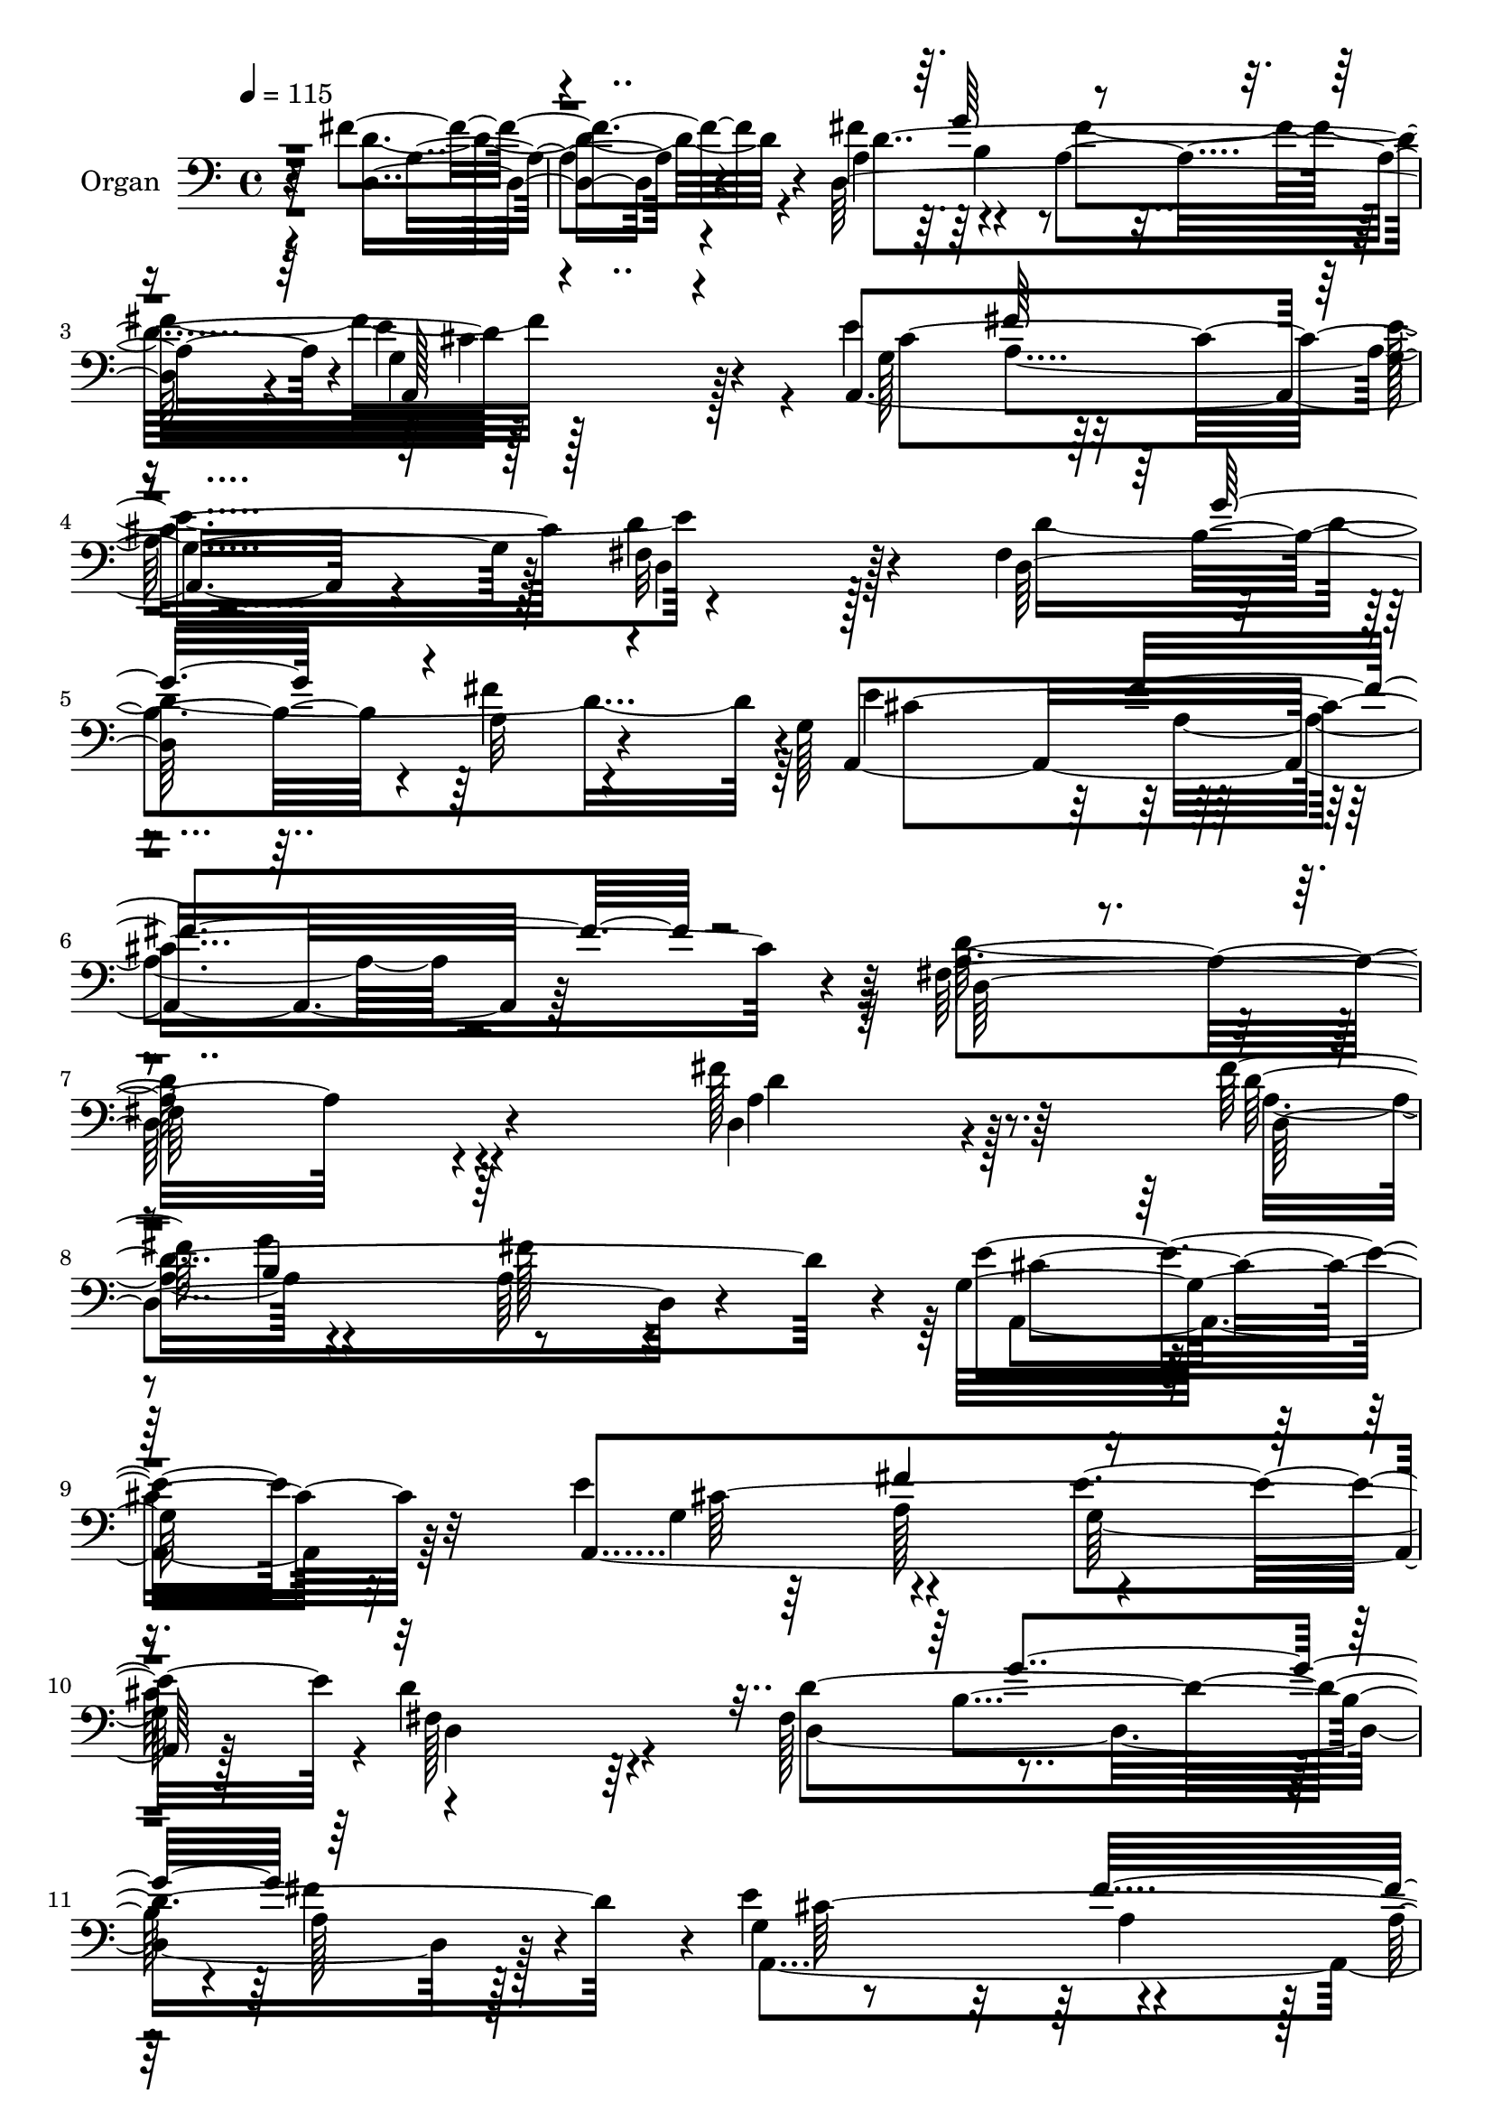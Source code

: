 % Lily was here -- automatically converted by c:/Program Files (x86)/LilyPond/usr/bin/midi2ly.py from mid/277.mid
\version "2.14.0"

\layout {
  \context {
    \Voice
    \remove "Note_heads_engraver"
    \consists "Completion_heads_engraver"
    \remove "Rest_engraver"
    \consists "Completion_rest_engraver"
  }
}

trackAchannelA = {


  \key c \major
    
  \set Staff.instrumentName = "untitled"
  
  \time 4/4 
  

  \key c \major
  
  \tempo 4 = 115 
  
  % [MARKER] DH059     
  
}

trackA = <<
  \context Voice = voiceA \trackAchannelA
>>


trackBchannelA = {
  
  \set Staff.instrumentName = "Organ"
  
}

trackBchannelB = \relative c {
  r4*1600/480 fis'4. r4*175/480 fis4*335/480 r4*560/480 a,4*605/480 
  r4*5/480 e'4*665/480 r4*200/480 e4*320/480 r64*19 g,4*550/480 
  r128*5 fis32*11 r128*15 fis4*335/480 r4*595/480 a32*5 r4*325/480 g128*47 
  r4*815/480 fis64*49 r4*635/480 fis'128*39 r64*11 fis128*23 r4*590/480 a,64*9 
  r4*340/480 g32*11 r64*9 e'4*340/480 r4*575/480 e4*640/480 d4*595/480 
  r64*11 fis,128*23 r4*580/480 a128*21 r128*21 e'4*635/480 r4*610/480 a,128*49 
  r4*475/480 fis'4*685/480 r4*250/480 fis8. r4*595/480 a,4*275/480 
  r8. g4*670/480 r128*17 e'4*320/480 r4*550/480 e4*620/480 r4*10/480 d64*25 
  r128*11 a4*230/480 r64 b64*21 r128 a64*11 r4*260/480 g4*670/480 
  r128*41 fis4*745/480 r4*580/480 d''4*985/480 r4*280/480 g,16*5 
  r128*41 g4*1910/480 r128*33 a4*695/480 r4*235/480 b4*340/480 
  r4*560/480 e,64*21 r4*280/480 d, fis4*410/480 r128*13 d4*685/480 
  r128*31 a'64*39 b'64*21 r4*575/480 a,4*940/480 r4*320/480 g4*1315/480 
  r4*910/480 e'4*355/480 r128*41 e4*700/480 d,4*2120/480 r128*25 d4*745/480 
  r4*250/480 fis'4*365/480 r4*595/480 fis4*620/480 r4*5/480 e4*770/480 
  r4*200/480 e4*355/480 r4*605/480 g,4*685/480 r4*5/480 d128*49 
  r128*13 fis4*320/480 r4*5/480 g'128*41 r4*655/480 g, r64*21 fis16*7 
  r128*33 d4*770/480 r4*235/480 a'128*25 r4*610/480 a4*320/480 
  r32*5 g4*770/480 r4*190/480 g4*365/480 r4*580/480 g4*700/480 
  d'4*685/480 r128*17 fis,64*13 r4*610/480 a4*320/480 r4*350/480 g4*670/480 
  r4*695/480 d'4*835/480 r4*595/480 d,4*940/480 r4*55/480 cis''4*340/480 
  g64*21 r4*5/480 fis32*11 r4*280/480 a,,4*310/480 r4*10/480 cis4*350/480 
  r4*245/480 a128*65 r128*21 a4*860/480 r4*55/480 b''4*355/480 
  r64*19 e,4*640/480 r4*260/480 d,64*11 r4*250/480 a'4*1135/480 
  r128*29 a4*1240/480 r4*5/480 d128*75 r4*85/480 d,4*925/480 r4*55/480 fis4*415/480 
  r128*41 b'4*670/480 r128*61 e,8. r4*655/480 g,4*685/480 fis4*2180/480 
  r4*455/480 fis'4*875/480 r4*145/480 fis128*25 r4*655/480 a,4*340/480 
  r32*5 g128*53 r4*185/480 a,4*1610/480 r128 d4*785/480 r64*5 d32*23 
  r128*17 g128*45 r128*43 fis4*865/480 r4*505/480 d4*775/480 r4*200/480 fis'4*355/480 
  r128*41 a,4*325/480 r4*295/480 g128*61 r4*65/480 a,4*1630/480 
  fis'4*670/480 r4*265/480 fis128*23 r4*5/480 g'32*11 r4*620/480 g,128*45 
  r4*665/480 fis4*755/480 r4*665/480 d4*845/480 r4*125/480 cis''4*310/480 
  a,4*3370/480 r4*415/480 <a a, >64*31 r4*5/480 g'64*11 r4*590/480 e4*640/480 
  r4*265/480 d,4*355/480 r4*200/480 a'64*37 r4*395/480 a4*1220/480 
  d4*980/480 r4*295/480 d'4*950/480 r8. g,,4*1250/480 r64. a'4*1075/480 
  r4*230/480 a,4*545/480 r4*175/480 e'128*43 r4*5/480 fis,4*2120/480 
  r4*410/480 fis'4*865/480 r4*115/480 d,64*43 r32*5 g4*910/480 
  r4*65/480 a,4*1630/480 r4*5/480 d'16*7 r4*115/480 d,4*1310/480 
  r4*320/480 a4*1340/480 r64*43 fis''4*805/480 r4*125/480 a,4*355/480 
  r16*5 a4*290/480 r64*11 g4*725/480 r128*13 e'4*370/480 r64*19 g,128*45 
  fis64*23 r128*13 fis64*11 b4*625/480 a4*290/480 r4*355/480 g4*640/480 
  r4*5/480 a4*685/480 r16*11 d'4*955/480 r4*10/480 a64*11 r4*575/480 d,4*320/480 
  r4*325/480 a,4*190/480 r128*9 a128*21 cis4*295/480 r32*5 a128*65 
  r4*295/480 a4*1010/480 r4*235/480 fis''128*45 r64*19 d4*2030/480 
  r32*7 fis64*31 r4*275/480 d4*1055/480 r128*15 d'4*995/480 r4*320/480 a4*755/480 
  r128*43 a128*69 r128*21 d,16*7 r4*925/480 d8*11 
}

trackBchannelBvoiceB = \relative c {
  r4*1615/480 d4*665/480 r4*215/480 d128*99 r4*25/480 g4*635/480 
  r128*15 a,4*1130/480 r4*385/480 d'4*700/480 r4*190/480 d,64*41 
  r4*340/480 a4*1175/480 r64*11 a'4*1420/480 r4*685/480 d,4*505/480 
  r4*415/480 d'4*1490/480 r4*50/480 e4*635/480 r32*5 a,,4*1445/480 
  r128*7 fis'128*41 r4*310/480 d'4*1520/480 r4*35/480 g,4*625/480 
  r4*620/480 
  | % 12
  fis4*700/480 r4*515/480 d64*21 r4*305/480 d'4*1555/480 r64. e4*700/480 
  r4*215/480 g,128*21 r4*550/480 g64*21 r4*5/480 d64*23 r4*215/480 fis128*21 
  r4*5/480 g'4*580/480 r4*10/480 fis4*580/480 r128 e4*655/480 r4*635/480 a,128*49 
  r4*580/480 fis'4*980/480 r128*19 b4*625/480 r128*39 e,4*2195/480 
  r4*215/480 cis'4*670/480 r4*260/480 g4*305/480 r4*605/480 g128*41 
  r16*7 a,32*17 r4*455/480 d,4*3250/480 r4*35/480 fis128*25 r128*43 b' 
  r4*920/480 g4*325/480 r4*635/480 g,128*47 r4*10/480 a4*2035/480 
  r64*15 fis'4*815/480 r16. d4*1625/480 r4*925/480 a,4*1600/480 
  r64 d'128*55 r4*130/480 d,128*87 r128*19 e'128*45 r4*625/480 a,64*29 
  r4*460/480 fis'32*13 r4*220/480 fis4*365/480 r4*620/480 fis4*605/480 
  r4*10/480 e4*865/480 r4*95/480 a,,64*51 r16 fis'4*685/480 r4*280/480 d'4*1690/480 
  r4*610/480 a4*595/480 r4*115/480 a4*770/480 r32*11 a4*1000/480 
  r4*5/480 a'4*400/480 r4*565/480 a32*11 r4*875/480 e,4*350/480 
  r32*21 a4*835/480 r4*80/480 g'64*11 r16*5 g4*640/480 r32*9 fis,4*310/480 
  r4*305/480 d4*770/480 r4*475/480 d4*2390/480 r4*80/480 d''128*67 
  r128*23 g,,64*43 fis'4*940/480 r4*10/480 g4*325/480 r4*5/480 a,,32*23 
  r4*2620/480 d4*740/480 
  | % 50
  r4*280/480 a'4*395/480 r4*635/480 fis'4*640/480 e4*865/480 
  r4*115/480 e4*370/480 r16*5 g,128*45 r128*61 a4*385/480 r4*605/480 fis'4*650/480 
  r4*5/480 e4*665/480 r128*43 a,32*15 r4*470/480 fis'4*860/480 
  r4*110/480 d,128*89 r4*275/480 a4*860/480 r128*7 g'4*340/480 
  r4*605/480 g4*655/480 r4*5/480 d'4*775/480 r4*190/480 d,32*23 
  r4*250/480 e'4*665/480 r128*45 d4*820/480 r4*590/480 d'4*935/480 
  r4*40/480 a4*380/480 r32*9 fis4*680/480 r64*9 a,,4*310/480 r4*265/480 e'4*425/480 
  r4*1225/480 a'4*965/480 r4*260/480 fis4*640/480 r4*590/480 d4*1985/480 
  r4*380/480 d,4*2050/480 r64*15 d'128*225 r4*190/480 e4*380/480 
  r128*45 g,128*47 r4*2480/480 d4*745/480 r8 fis'8. r16*5 a,32*5 
  r64*11 e'4*920/480 r4*55/480 g,4*370/480 r4*580/480 e'4*680/480 
  <d, fis >4*790/480 r128*11 fis4*335/480 b128*43 fis'64*21 r4*20/480 e128*43 
  r128*41 fis,64*25 r4*620/480 d64*23 r8 fis'4*350/480 r4*605/480 fis64*21 
  r4*5/480 a,,4*725/480 r16. g'128*17 r4*70/480 fis'64*21 r128 e128*43 
  r4*905/480 d,32*21 r4*320/480 a4*1285/480 r4*20/480 d128*71 r4*280/480 fis'2 
  r4*5/480 cis'4*305/480 r4*595/480 fis,128*45 r4*865/480 e,4*385/480 
  r64*41 a'64*33 r4*260/480 a,4*1850/480 r4*265/480 a64*37 r4*460/480 a8*5 
  r128 b'128*43 a r4*905/480 fis,4*415/480 r4*5/480 g4*1390/480 
  r2 e'32*7 r4*695/480 g,16*9 
}

trackBchannelBvoiceC = \relative c {
  \voiceTwo
  r4*1615/480 d'4*700/480 r4*185/480 a4*350/480 r4*560/480 fis'4*635/480 
  r128*55 g,128*23 r32*9 e'4*635/480 r4*890/480 d4*1535/480 r64 e4*685/480 
  r4*815/480 d128*97 r4*655/480 a4*545/480 r128*25 a4*335/480 r4*595/480 fis'128*39 
  r64 a,,4*640/480 r32*5 g'4*310/480 r4*590/480 g128*41 r4*25/480 d4*625/480 
  r4*310/480 d4*1240/480 r128*21 a4*1280/480 r64*39 d'4*685/480 
  r128*17 a4*350/480 r4*595/480 fis'128*41 r4*40/480 a,,128*41 
  r4*290/480 a4*1490/480 r128 fis'128*45 r4*230/480 d'4*1510/480 
  cis64*43 r4*1310/480 d,32*17 r4*245/480 a'4*3125/480 r4*490/480 a,128*53 
  r4*425/480 a4*1105/480 r4*95/480 fis''4*1900/480 r4*455/480 fis128*55 
  r128 e4*260/480 r4*55/480 d4*935/480 r4*290/480 d'2 r4*970/480 g,128*43 
  r128*81 fis4*655/480 r4*35/480 cis64*23 r4*2485/480 a4*760/480 
  r4*230/480 a4*370/480 r128*39 a4*290/480 r4*320/480 g4*745/480 
  r4*245/480 cis4*1640/480 r4*5/480 fis,4*710/480 r4*220/480 d'128*109 
  r4*595/480 a128*39 r4*85/480 d4*935/480 r4*395/480 a4*755/480 
  r4*235/480 d,4*1325/480 r4*305/480 cis'4*835/480 r4*100/480 e4*355/480 
  r4*605/480 e4*700/480 r2 d,4*1300/480 r4*335/480 e'4*685/480 
  r4*680/480 d,4*815/480 r128*41 d''4*1025/480 r32*5 a,4*3475/480 
  r64*11 cis'16*7 r4*350/480 fis,4*650/480 r4*580/480 d,4*220/480 
  r4*2240/480 fis'4*865/480 e4*355/480 r4*605/480 fis4*1610/480 
  cis'32*17 r4*5/480 g4*680/480 r4*1220/480 fis4. r4*25/480 cis4*650/480 
  a4*2110/480 r4*520/480 a4*770/480 r4*245/480 d,4*1400/480 r128*19 a4. 
  r4*260/480 g'4*365/480 r4*605/480 e'128*43 fis,4*775/480 r128*11 d'128*113 
  r128*39 fis4*680/480 d,64*31 r4*430/480 d'4*850/480 r4*115/480 d4*1660/480 
  r4*920/480 e4*350/480 r16*5 e4*680/480 a,4*790/480 r64*5 d4*1685/480 
  r128*39 fis4. r4*1390/480 fis4*895/480 r128*25 d,64*35 r4*215/480 e'4*2575/480 
  r128*59 b'4*365/480 r4*565/480 g4*650/480 r128*35 fis,4*305/480 
  r32*5 d4*745/480 r4*440/480 d'128*53 r4*95/480 g4*935/480 r4*25/480 fis128*103 
  cis'4*1030/480 r4*5/480 <g b >64*23 r4*955/480 g4*350/480 r4*725/480 cis,128*43 
  a4*2245/480 r4*265/480 d4*860/480 r16 d128*107 r4*10/480 cis32*15 
  r4*55/480 e4*350/480 r4*595/480 g,4*695/480 r128*63 d'4*1670/480 
  r4*575/480 a4*565/480 r32. d4*860/480 r4*500/480 d4*775/480 r64*5 d,4*1285/480 
  r4*295/480 e'4*820/480 r4*95/480 a,,4*1580/480 r128 d'4*800/480 
  r4*130/480 d4*1595/480 r4*625/480 fis4*665/480 r4*5/480 fis,4*1060/480 
  r4*290/480 a4*1270/480 r4*595/480 a'4*680/480 r32*41 a,4*995/480 
  r4*260/480 a,128*77 r4*80/480 d16. r4*130/480 d4*370/480 r4*515/480 d128*51 
  r4*485/480 d128*143 r128*23 d'4*3460/480 r8 g128*25 r4*10/480 a,,4*1765/480 
  d4*2620/480 
}

trackBchannelBvoiceD = \relative c {
  r32*27 a'4*670/480 r4*215/480 d4*1525/480 r128*57 cis4*1495/480 
  r4*5/480 d,4*635/480 r128*37 b'4*595/480 r4*25/480 fis'4*620/480 
  r4*50/480 cis4*1420/480 r4*65/480 d,64*49 r4*640/480 d'4*560/480 
  r8. d,4*1210/480 r4*340/480 cis'4*640/480 r32*5 cis64*51 r4*1225/480 b4*595/480 
  r4*20/480 fis'4*445/480 r4*235/480 cis64*41 r4*1195/480 a4*655/480 
  r4*290/480 d,64*41 r4*365/480 cis'4*710/480 r4*205/480 cis4*1495/480 
  a64*23 r4*215/480 d,4*1240/480 r4*275/480 a4*1325/480 r128*85 a'4*1015/480 
  r4*245/480 d,128*49 r4*475/480 a4*95/480 r4*190/480 a4*290/480 
  r4*5/480 cis32*5 r4*295/480 a4*745/480 r4 a'4*830/480 r64*13 a4*2000/480 
  r4*1570/480 d4*830/480 g4*920/480 r4*5/480 a4*665/480 r4*850/480 d,4*1705/480 
  r128*79 d4*685/480 r128*43 d4*2125/480 r4*410/480 d128*53 r4*190/480 d,4*1265/480 
  r4*335/480 cis'128*45 r128*19 g128*25 r4*575/480 e'4*670/480 
  r4*5/480 a,4*775/480 r128*31 b64*21 r4*5/480 a8. r4*320/480 cis4*1345/480 
  r4*1300/480 d4*775/480 r128*13 d128*109 r4*940/480 cis4*1645/480 
  r4*1265/480 b32*11 fis'4*665/480 r128 cis32*23 r4*1415/480 
  | % 39
  fis64*33 r4*335/480 b4*685/480 r64*19 a,,16. r4*2360/480 a''4*935/480 
  r4*275/480 a32*11 r4*550/480 d,4*2020/480 r4*455/480 d4*850/480 
  r4*350/480 b'32*11 r4*590/480 a,4*995/480 r4*1630/480 a4*1765/480 
  r64*7 e'4*670/480 r128 d,4*2150/480 r4*485/480 d'4*865/480 r64*5 d4*1720/480 
  r4*950/480 cis4*1630/480 r4*1250/480 b4*635/480 r4*25/480 a4*350/480 
  r4*305/480 cis4*1345/480 r128*89 a4*775/480 r128*13 a8. r128*41 fis' 
  r4*10/480 e64*31 r32 cis4*1595/480 r4*5/480 d,4*700/480 r4*565/480 b'4*685/480 
  r4*650/480 cis4*1360/480 r4*1375/480 a4*895/480 r4*385/480 g'4*650/480 
  r4*605/480 a,,128*11 r128*29 cis64*11 r4*275/480 a128*59 r4*445/480 cis''64*29 
  r128*23 a,4*1825/480 r4*1775/480 fis'4*895/480 e64*11 r64*21 a4*635/480 
  r4*10/480 d,,4*815/480 r32. fis4*400/480 r64*43 fis'32*17 r4*280/480 fis4*755/480 
  r4*605/480 d128*145 r4*380/480 a4*785/480 r4*200/480 a4*365/480 
  r4*595/480 fis'4*605/480 r4*20/480 a,,16*7 r64*5 cis'4*1625/480 
  r4*1280/480 g'4*650/480 r128*43 g,4*625/480 r4*650/480 a4*770/480 
  r4*590/480 a4*685/480 r8 d4*1600/480 r4*5/480 cis4*790/480 r4*125/480 cis64*53 
  r128*81 g'4*625/480 fis4*655/480 cis4*1300/480 d32*21 r32. d,4*2245/480 
  r128*17 a'4*2255/480 r4*260/480 cis'64*31 r128 g4*320/480 r4*610/480 e4*635/480 
  r64*19 fis,4*295/480 r16*13 
  | % 87
  d'4*830/480 r4*35/480 g128*65 r128 fis4*1565/480 a4*355/480 
  r4*715/480 b4*725/480 r128*89 fis4*785/480 r4*10/480 cis64*33 
  a4*2620/480 
}

trackBchannelBvoiceE = \relative c {
  \voiceThree
  r128*187 g''64*21 r4*575/480 a,,128*41 r4*535/480 fis''64*19 
  r4*1850/480 g16*5 r4*1325/480 fis4*650/480 r128*235 b,4*605/480 
  r32*31 fis'4*620/480 r4*1870/480 g4*610/480 r64*41 fis32*11 r4*2455/480 g4*650/480 
  r4*1825/480 a,4*595/480 r4*3665/480 fis'32*11 d,4*755/480 r4*1525/480 cis''64*9 
  r4*610/480 a4*650/480 r4*845/480 e,4*350/480 r4*2420/480 fis'128*41 
  r4*580/480 d4*1910/480 r32*37 fis4*1535/480 r128*107 a,4*1600/480 
  r128*67 fis4*2155/480 r8*7 b4*605/480 r128*45 a,4*640/480 r4*625/480 fis''4*665/480 
  r16*21 fis128*43 r4*40/480 a,,4*1340/480 r32*43 b'4*640/480 r4*680/480 a,4*695/480 
  r4*545/480 a'4*635/480 r128*47 d, r128*39 g'32*11 r128*45 a,,4*1405/480 
  r4*2705/480 d4*1010/480 r4*250/480 e'4*2540/480 r4*1205/480 a,,4*1145/480 
  r4*70/480 fis''4*1970/480 r4*1345/480 g128*65 a4*665/480 r4*925/480 a4*1085/480 
  r4*590/480 a4*995/480 r4*275/480 d,4*790/480 r64*19 d4*2200/480 
  r4*1820/480 g4*680/480 r4*655/480 cis,4*860/480 r4*445/480 fis4*625/480 
  r4*655/480 d4*845/480 r4*440/480 g4*650/480 r128*45 a,,64*45 
  r64*87 b'4*635/480 r4*655/480 cis4*920/480 r4*340/480 a64*21 
  r64*87 fis'128*43 r64 a,,4*1405/480 r64*87 b''4*665/480 r4*590/480 g4*2515/480 
  r4*1250/480 a128*43 r4*575/480 d,,128*11 r4*3415/480 b''4*655/480 
  r4*1550/480 a4*1075/480 r4*605/480 a,4*1195/480 r4*100/480 d4*785/480 
  r4*605/480 d,4*2165/480 r4*1655/480 b'4*625/480 r4*1945/480 a4*625/480 
  r128*5 a32 r128*37 a128*53 r64*37 a4*320/480 r4*370/480 cis4*1315/480 
  r4*2530/480 b4*670/480 r4*1865/480 a4*580/480 r4*680/480 d,4*710/480 
  r4*1790/480 e'32*11 r16*27 g4*650/480 r4*610/480 e4*2560/480 
  r4*905/480 b'4*350/480 r128*39 g4*635/480 r128*221 e4*310/480 
  r4*1280/480 d,4*880/480 r4*50/480 cis''128*71 r4*10/480 g4*745/480 
  r4*2060/480 e4*1045/480 
}

trackBchannelBvoiceF = \relative c {
  \voiceFour
  r4*2810/480 b'4*535/480 r4*680/480 cis4*730/480 r4*410/480 a4*605/480 
  r4*3745/480 a4 r4*3685/480 g'4*640/480 r4*1825/480 a,128*43 r4*3695/480 a4*560/480 
  r128*5 
  | % 12
  d4*770/480 r4*1705/480 b4*620/480 r32*31 fis'64*19 r4*3685/480 a,4*530/480 
  r4*130/480 d128*51 r128*101 a'4*370/480 r64*17 fis128*43 r128*241 a4*635/480 
  r64*19 d,,4*220/480 r4*5420/480 a''4*1075/480 r4*550/480 fis4*940/480 
  r128*21 a,,128*91 r4*3815/480 g''4*635/480 r4*1915/480 a,4*640/480 
  r4*3850/480 fis'4*635/480 r4*35/480 d,16*7 r16*15 g'32*11 r4*1895/480 fis128*41 
  r4. a,4*685/480 r4*2570/480 fis'4*715/480 fis,4*770/480 r4*3260/480 g'4*2485/480 
  r4*1255/480 a,4*1825/480 r128*351 d32*29 r4*6590/480 b4*655/480 
  r4*1985/480 a4*625/480 r4*665/480 a4*830/480 r4*2395/480 a128*37 
  r4*100/480 d2 r4*1715/480 g128*45 r4*1885/480 fis4*610/480 r4*2635/480 a,4*350/480 
  r128*63 a4*580/480 r128*7 a64*25 r4*2555/480 a'4*685/480 r4*3730/480 a,,4*1010/480 
  r4*215/480 fis''1 r4*6845/480 a,,4*1375/480 r128*255 g''4*655/480 
  r4*1915/480 fis4*640/480 r64*129 fis4*665/480 r128*173 g4*655/480 
  r8*13 a,4*760/480 r4*5645/480 d4*380/480 r128*59 g4*2500/480 
  r4*1255/480 a4*670/480 r4*560/480 fis4*2030/480 r4*5615/480 a,4*1865/480 
  r4*1270/480 fis4*2615/480 
}

trackBchannelBvoiceG = \relative c {
  \voiceOne
  r4*21130/480 d4*710/480 r4*23425/480 cis''32*17 r4*595/480 a4*980/480 
  r4*65135/480 d,,4*770/480 r128*1991 d64*27 r4*11975/480 b''32*11 
  r4*13240/480 fis4*1000/480 
}

trackB = <<

  \clef bass
  
  \context Voice = voiceA \trackBchannelA
  \context Voice = voiceB \trackBchannelB
  \context Voice = voiceC \trackBchannelBvoiceB
  \context Voice = voiceD \trackBchannelBvoiceC
  \context Voice = voiceE \trackBchannelBvoiceD
  \context Voice = voiceF \trackBchannelBvoiceE
  \context Voice = voiceG \trackBchannelBvoiceF
  \context Voice = voiceH \trackBchannelBvoiceG
>>


trackCchannelA = {
  
  \set Staff.instrumentName = "Track 2"
  
}

trackC = <<
  \context Voice = voiceA \trackCchannelA
>>


trackDchannelA = {
  
  \set Staff.instrumentName = "Himno Digital #277"
  
}

trackD = <<
  \context Voice = voiceA \trackDchannelA
>>


trackEchannelA = {
  
  \set Staff.instrumentName = "Salvador a ti me rindo"
  
}

trackE = <<
  \context Voice = voiceA \trackEchannelA
>>


\score {
  <<
    \context Staff=trackB \trackA
    \context Staff=trackB \trackB
  >>
  \layout {}
  \midi {}
}
